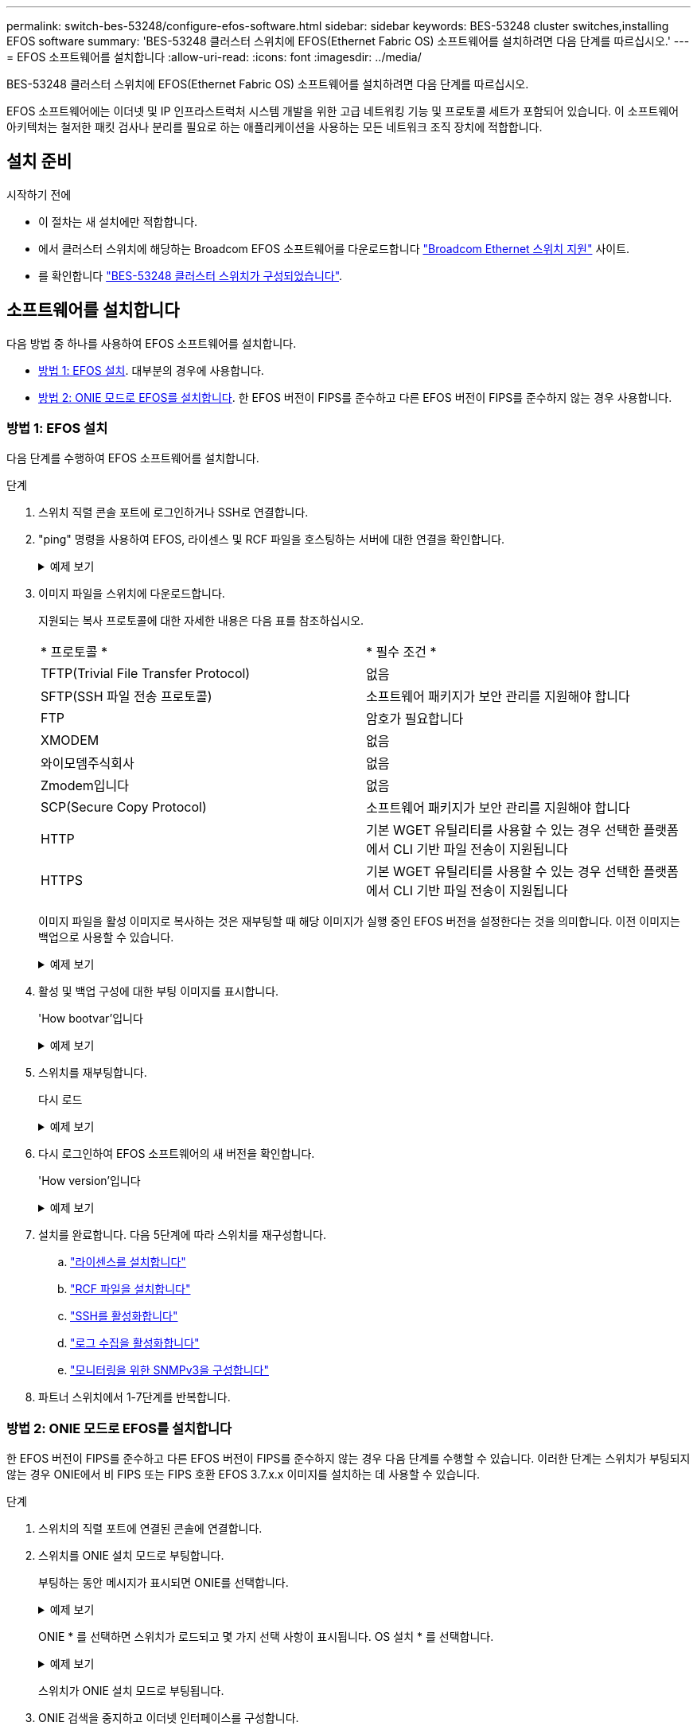---
permalink: switch-bes-53248/configure-efos-software.html 
sidebar: sidebar 
keywords: BES-53248 cluster switches,installing EFOS software 
summary: 'BES-53248 클러스터 스위치에 EFOS(Ethernet Fabric OS) 소프트웨어를 설치하려면 다음 단계를 따르십시오.' 
---
= EFOS 소프트웨어를 설치합니다
:allow-uri-read: 
:icons: font
:imagesdir: ../media/


[role="lead"]
BES-53248 클러스터 스위치에 EFOS(Ethernet Fabric OS) 소프트웨어를 설치하려면 다음 단계를 따르십시오.

EFOS 소프트웨어에는 이더넷 및 IP 인프라스트럭처 시스템 개발을 위한 고급 네트워킹 기능 및 프로토콜 세트가 포함되어 있습니다. 이 소프트웨어 아키텍처는 철저한 패킷 검사나 분리를 필요로 하는 애플리케이션을 사용하는 모든 네트워크 조직 장치에 적합합니다.



== 설치 준비

.시작하기 전에
* 이 절차는 새 설치에만 적합합니다.
* 에서 클러스터 스위치에 해당하는 Broadcom EFOS 소프트웨어를 다운로드합니다 https://www.broadcom.com/support/bes-switch["Broadcom Ethernet 스위치 지원"^] 사이트.
* 를 확인합니다 link:configure-install-initial.html["BES-53248 클러스터 스위치가 구성되었습니다"].




== 소프트웨어를 설치합니다

다음 방법 중 하나를 사용하여 EFOS 소프트웨어를 설치합니다.

* <<방법 1: EFOS 설치>>. 대부분의 경우에 사용합니다.
* <<방법 2: ONIE 모드로 EFOS를 설치합니다>>. 한 EFOS 버전이 FIPS를 준수하고 다른 EFOS 버전이 FIPS를 준수하지 않는 경우 사용합니다.




=== 방법 1: EFOS 설치

다음 단계를 수행하여 EFOS 소프트웨어를 설치합니다.

.단계
. 스위치 직렬 콘솔 포트에 로그인하거나 SSH로 연결합니다.
. "ping" 명령을 사용하여 EFOS, 라이센스 및 RCF 파일을 호스팅하는 서버에 대한 연결을 확인합니다.
+
.예제 보기
[%collapsible]
====
이 예에서는 스위치가 IP 주소 172.19.2.1로 서버에 연결되어 있는지 확인합니다.

[listing, subs="+quotes"]
----
(cs2)# *ping 172.19.2.1*
Pinging 172.19.2.1 with 0 bytes of data:

Reply From 172.19.2.1: icmp_seq = 0. time= 5910 usec.
----
====
. 이미지 파일을 스위치에 다운로드합니다.
+
지원되는 복사 프로토콜에 대한 자세한 내용은 다음 표를 참조하십시오.

+
|===


| * 프로토콜 * | * 필수 조건 * 


 a| 
TFTP(Trivial File Transfer Protocol)
 a| 
없음



 a| 
SFTP(SSH 파일 전송 프로토콜)
 a| 
소프트웨어 패키지가 보안 관리를 지원해야 합니다



 a| 
FTP
 a| 
암호가 필요합니다



 a| 
XMODEM
 a| 
없음



 a| 
와이모뎀주식회사
 a| 
없음



 a| 
Zmodem입니다
 a| 
없음



 a| 
SCP(Secure Copy Protocol)
 a| 
소프트웨어 패키지가 보안 관리를 지원해야 합니다



 a| 
HTTP
 a| 
기본 WGET 유틸리티를 사용할 수 있는 경우 선택한 플랫폼에서 CLI 기반 파일 전송이 지원됩니다



 a| 
HTTPS
 a| 
기본 WGET 유틸리티를 사용할 수 있는 경우 선택한 플랫폼에서 CLI 기반 파일 전송이 지원됩니다

|===
+
이미지 파일을 활성 이미지로 복사하는 것은 재부팅할 때 해당 이미지가 실행 중인 EFOS 버전을 설정한다는 것을 의미합니다. 이전 이미지는 백업으로 사용할 수 있습니다.

+
.예제 보기
[%collapsible]
====
[listing, subs="+quotes"]
----
(cs2)# *copy sftp://root@172.19.2.1//tmp/EFOS-3.10.0.3.stk active*
Remote Password:********

Mode........................................... SFTP
Set Server IP.................................. 172.19.2.1
Path........................................... //tmp/
Filename....................................... EFOS-3.10.0.3.stk
Data Type...................................... Code
Destination Filename........................... active

Management access will be blocked for the duration of the transfer
Are you sure you want to start? (y/n) *y*
SFTP Code transfer starting...


File transfer operation completed successfully.
----
====
. 활성 및 백업 구성에 대한 부팅 이미지를 표시합니다.
+
'How bootvar'입니다

+
.예제 보기
[%collapsible]
====
[listing, subs="+quotes"]
----
(cs2)# *show bootvar*

Image Descriptions

 active :
 backup :

 Images currently available on Flash
--------------------------------------------------------------------
 unit      active      backup      current-active    next-active
--------------------------------------------------------------------
    1      3.7.0.4     3.7.0.4     3.7.0.4           3.10.0.3
----
====
. 스위치를 재부팅합니다.
+
다시 로드

+
.예제 보기
[%collapsible]
====
[listing, subs="+quotes"]
----
(cs2)# *reload*

The system has unsaved changes.
Would you like to save them now? (y/n) *y*

Config file 'startup-config' created successfully .
Configuration Saved!
System will now restart!
----
====
. 다시 로그인하여 EFOS 소프트웨어의 새 버전을 확인합니다.
+
'How version'입니다

+
.예제 보기
[%collapsible]
====
[listing, subs="+quotes"]
----
(cs2)# *show version*

Switch: 1

System Description............................. BES-53248A1, 3.10.0.3, Linux 4.4.211-28a6fe76, 2016.05.00.04
Machine Type................................... BES-53248A1,
Machine Model.................................. BES-53248
Serial Number.................................. QTFCU38260023
Maintenance Level.............................. A
Manufacturer................................... 0xbc00
Burned In MAC Address.......................... D8:C4:97:71:0F:40
Software Version............................... 3.10.0.3
Operating System............................... Linux 4.4.211-28a6fe76
Network Processing Device...................... BCM56873_A0
CPLD Version................................... 0xff040c03

Additional Packages............................ BGP-4
...............................................	QOS
...............................................	Multicast
............................................... IPv6
............................................... Routing
............................................... Data Center
............................................... OpEN API
............................................... Prototype Open API
----
====
. 설치를 완료합니다.
다음 5단계에 따라 스위치를 재구성합니다.
+
.. link:configure-licenses.html["라이센스를 설치합니다"]
.. link:configure-install-rcf.html["RCF 파일을 설치합니다"]
.. link:configure-ssh.html["SSH를 활성화합니다"]
.. link:CSHM_log_collection.html["로그 수집을 활성화합니다"]
.. link:CSHM_snmpv3.html["모니터링을 위한 SNMPv3을 구성합니다"]


. 파트너 스위치에서 1-7단계를 반복합니다.




=== 방법 2: ONIE 모드로 EFOS를 설치합니다

한 EFOS 버전이 FIPS를 준수하고 다른 EFOS 버전이 FIPS를 준수하지 않는 경우 다음 단계를 수행할 수 있습니다. 이러한 단계는 스위치가 부팅되지 않는 경우 ONIE에서 비 FIPS 또는 FIPS 호환 EFOS 3.7.x.x 이미지를 설치하는 데 사용할 수 있습니다.

.단계
. 스위치의 직렬 포트에 연결된 콘솔에 연결합니다.
. 스위치를 ONIE 설치 모드로 부팅합니다.
+
부팅하는 동안 메시지가 표시되면 ONIE를 선택합니다.

+
.예제 보기
[%collapsible]
====
[listing]
----
+--------------------------------------------------------------------+
|EFOS                                                                |
|*ONIE                                                               |
|                                                                    |
|                                                                    |
|                                                                    |
|                                                                    |
|                                                                    |
|                                                                    |
|                                                                    |
|                                                                    |
|                                                                    |
|                                                                    |
+--------------------------------------------------------------------+
----
====
+
ONIE * 를 선택하면 스위치가 로드되고 몇 가지 선택 사항이 표시됩니다. OS 설치 * 를 선택합니다.

+
.예제 보기
[%collapsible]
====
[listing]
----
+--------------------------------------------------------------------+
|*ONIE: Install OS                                                   |
| ONIE: Rescue                                                       |
| ONIE: Uninstall OS                                                 |
| ONIE: Update ONIE                                                  |
| ONIE: Embed ONIE                                                   |
| DIAG: Diagnostic Mode                                              |
| DIAG: Burn-In Mode                                                 |
|                                                                    |
|                                                                    |
|                                                                    |
|                                                                    |
|                                                                    |
+--------------------------------------------------------------------+
----
====
+
스위치가 ONIE 설치 모드로 부팅됩니다.

. ONIE 검색을 중지하고 이더넷 인터페이스를 구성합니다.
+
다음 메시지가 나타나면 * Enter * 를 눌러 ONIE 콘솔을 호출합니다.

+
[listing]
----
Please press Enter to activate this console. Info: eth0:  Checking link... up.
 ONIE:/ #
----
+

NOTE: ONIE 검색이 계속되고 메시지가 콘솔에 인쇄됩니다.

+
[listing]
----
Stop the ONIE discovery
ONIE:/ # onie-discovery-stop
discover: installer mode detected.
Stopping: discover... done.
ONIE:/ #
----
. 스위치 관리 포트의 이더넷 인터페이스를 구성하고 를 사용하여 라우트를 추가합니다 `ifconfig eth0 <ipAddress> netmask <netmask> up` 및 `route add default gw <gatewayAddress>`
+
[listing]
----
ONIE:/ # ifconfig eth0 10.10.10.10 netmask 255.255.255.0 up
ONIE:/ # route add default gw 10.10.10.1
----
. ONIE 설치 파일을 호스팅하는 서버에 연결할 수 있는지 확인합니다.
+
`ping`

+
.예제 보기
[%collapsible]
====
[listing]
----
ONIE:/ # ping 50.50.50.50
PING 50.50.50.50 (50.50.50.50): 56 data bytes
64 bytes from 50.50.50.50: seq=0 ttl=255 time=0.429 ms
64 bytes from 50.50.50.50: seq=1 ttl=255 time=0.595 ms
64 bytes from 50.50.50.50: seq=2 ttl=255 time=0.369 ms
^C
--- 50.50.50.50 ping statistics ---
3 packets transmitted, 3 packets received, 0% packet loss
round-trip min/avg/max = 0.369/0.464/0.595 ms
ONIE:/ #
----
====
. 새 스위치 소프트웨어를 설치합니다.
+
`ONIE:/ # onie-nos-install http://50.50.50.50/Software/onie-installer-x86_64`

+
.예제 보기
[%collapsible]
====
[listing]
----
ONIE:/ # onie-nos-install http://50.50.50.50/Software/onie-installer-x86_64
discover: installer mode detected.
Stopping: discover... done.
Info: Fetching http://50.50.50.50/Software/onie-installer-3.7.0.4 ...
Connecting to 50.50.50.50 (50.50.50.50:80)
installer            100% |*******************************| 48841k  0:00:00 ETA
ONIE: Executing installer: http://50.50.50.50/Software/onie-installer-3.7.0.4
Verifying image checksum ... OK.
Preparing image archive ... OK.
----
====
+
소프트웨어가 스위치를 설치한 다음 재부팅합니다. 스위치가 새 EFOS 버전으로 정상적으로 재부팅되도록 합니다.

. 로그인하여 새 스위치 소프트웨어가 설치되었는지 확인합니다.
+
'How bootvar'입니다

+
.예제 보기
[%collapsible]
====
[listing, subs="+quotes"]
----
(cs2)# *show bootvar*
Image Descriptions
active :
backup :
Images currently available on Flash
---- 	----------- -------- --------------- ------------
unit 	active 	    backup   current-active  next-active
---- 	----------- -------- --------------- ------------
 1      3.7.0.4     3.7.0.4    3.7.0.4        3.10.0.3
(cs2) #
----
====
. 설치를 완료합니다.
스위치는 구성이 적용되지 않은 상태로 재부팅되고 공장 기본값으로 재설정됩니다. 다음 6단계에 따라 스위치를 재구성합니다.
+
.. link:configure-install-initial.html["스위치를 구성합니다"]
.. link:configure-licenses.html["라이센스를 설치합니다"]
.. link:configure-install-rcf.html["RCF 파일을 설치합니다"]
.. link:configure-ssh.html["SSH를 활성화합니다"]
.. link:CSHM_log_collection.html["로그 수집을 활성화합니다"]
.. link:CSHM_snmpv3.html["모니터링을 위한 SNMPv3을 구성합니다"]


. 파트너 스위치에서 1-8단계를 반복합니다.


.다음은 무엇입니까?
EFOS 소프트웨어를 설치한 후에는 다음을 수행할 수 있습니다. link:configure-licenses.html["라이센스를 설치하세요"].
